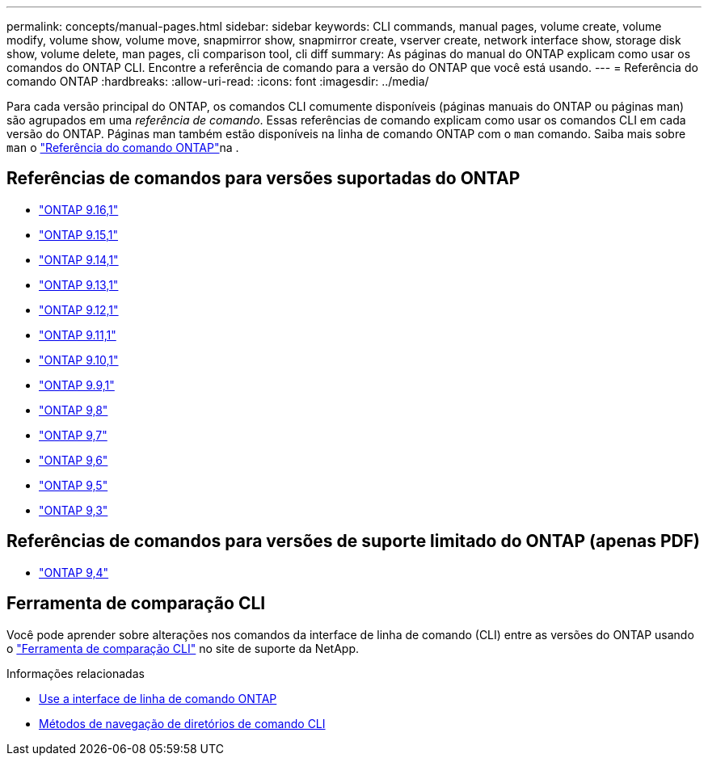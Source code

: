 ---
permalink: concepts/manual-pages.html 
sidebar: sidebar 
keywords: CLI commands, manual pages, volume create, volume modify, volume show, volume move, snapmirror show, snapmirror create, vserver create, network interface show, storage disk show, volume delete, man pages, cli comparison tool, cli diff 
summary: As páginas do manual do ONTAP explicam como usar os comandos do ONTAP CLI. Encontre a referência de comando para a versão do ONTAP que você está usando. 
---
= Referência do comando ONTAP
:hardbreaks:
:allow-uri-read: 
:icons: font
:imagesdir: ../media/


[role="lead"]
Para cada versão principal do ONTAP, os comandos CLI comumente disponíveis (páginas manuais do ONTAP ou páginas man) são agrupados em uma _referência de comando_. Essas referências de comando explicam como usar os comandos CLI em cada versão do ONTAP. Páginas man também estão disponíveis na linha de comando ONTAP com o `man` comando. Saiba mais sobre `man` o link:https://docs.netapp.com/us-en/ontap-cli/man.html["Referência do comando ONTAP"^]na .



== Referências de comandos para versões suportadas do ONTAP

* link:https://docs.netapp.com/us-en/ontap-cli/index.html["ONTAP 9.16,1"^]
* link:https://docs.netapp.com/us-en/ontap-cli-9151/index.html["ONTAP 9.15,1"^]
* link:https://docs.netapp.com/us-en/ontap-cli-9141/index.html["ONTAP 9.14,1"^]
* link:https://docs.netapp.com/us-en/ontap-cli-9131/index.html["ONTAP 9.13,1"^]
* link:https://docs.netapp.com/us-en/ontap-cli-9121/index.html["ONTAP 9.12,1"^]
* link:https://docs.netapp.com/us-en/ontap-cli-9111/index.html["ONTAP 9.11,1"^]
* link:https://docs.netapp.com/us-en/ontap-cli-9101/index.html["ONTAP 9.10,1"^]
* link:https://docs.netapp.com/us-en/ontap-cli-991/index.html["ONTAP 9.9,1"^]
* link:https://docs.netapp.com/us-en/ontap-cli-98/index.html["ONTAP 9,8"^]
* link:https://docs.netapp.com/us-en/ontap-cli-97/index.html["ONTAP 9,7"^]
* link:https://docs.netapp.com/us-en/ontap-cli-96/index.html["ONTAP 9,6"^]
* link:https://docs.netapp.com/us-en/ontap-cli-95/index.html["ONTAP 9,5"^]
* link:https://docs.netapp.com/us-en/ontap-cli-93/index.html["ONTAP 9,3"^]




== Referências de comandos para versões de suporte limitado do ONTAP (apenas PDF)

* link:https://library.netapp.com/ecm/ecm_download_file/ECMLP2843631["ONTAP 9,4"^]




== Ferramenta de comparação CLI

Você pode aprender sobre alterações nos comandos da interface de linha de comando (CLI) entre as versões do ONTAP usando o link:https://mysupport.netapp.com/site/info/cli-comparison["Ferramenta de comparação CLI"^] no site de suporte da NetApp.

.Informações relacionadas
* xref:../system-admin/command-line-interface-concept.html[Use a interface de linha de comando ONTAP]
* xref:../system-admin/methods-navigating-cli-command-directories-concept.html[Métodos de navegação de diretórios de comando CLI]

